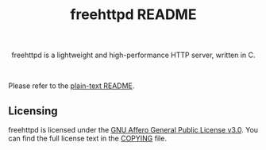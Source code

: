 #+title: freehttpd README

#+html: <p align="center">
#+html: <a href="https://github.com/onesoft-sudo/freehttpd" title="freehttpd">
#+html: <img src="https://raw.githubusercontent.com/onesoft-sudo/freehttpd/refs/heads/main/res/freehttpd_http.png" height="152px" width="360px">
#+html: </a>
#+html: </p>

#+html: <p align="center">
#+html: freehttpd is a lightweight and high-performance HTTP server, written in C.
#+html: </p>

#+html: <br />

Please refer to the [[./README][plain-text README]].

** Licensing

freehttpd is licensed under the [[https://gnu.org/licenses/agpl-3.0.html][GNU Affero General Public License v3.0]]. You can find the full license text in the [[./COPYING][COPYING]] file.

[[https://www.gnu.org/graphics/agplv3-155x51.png]]
